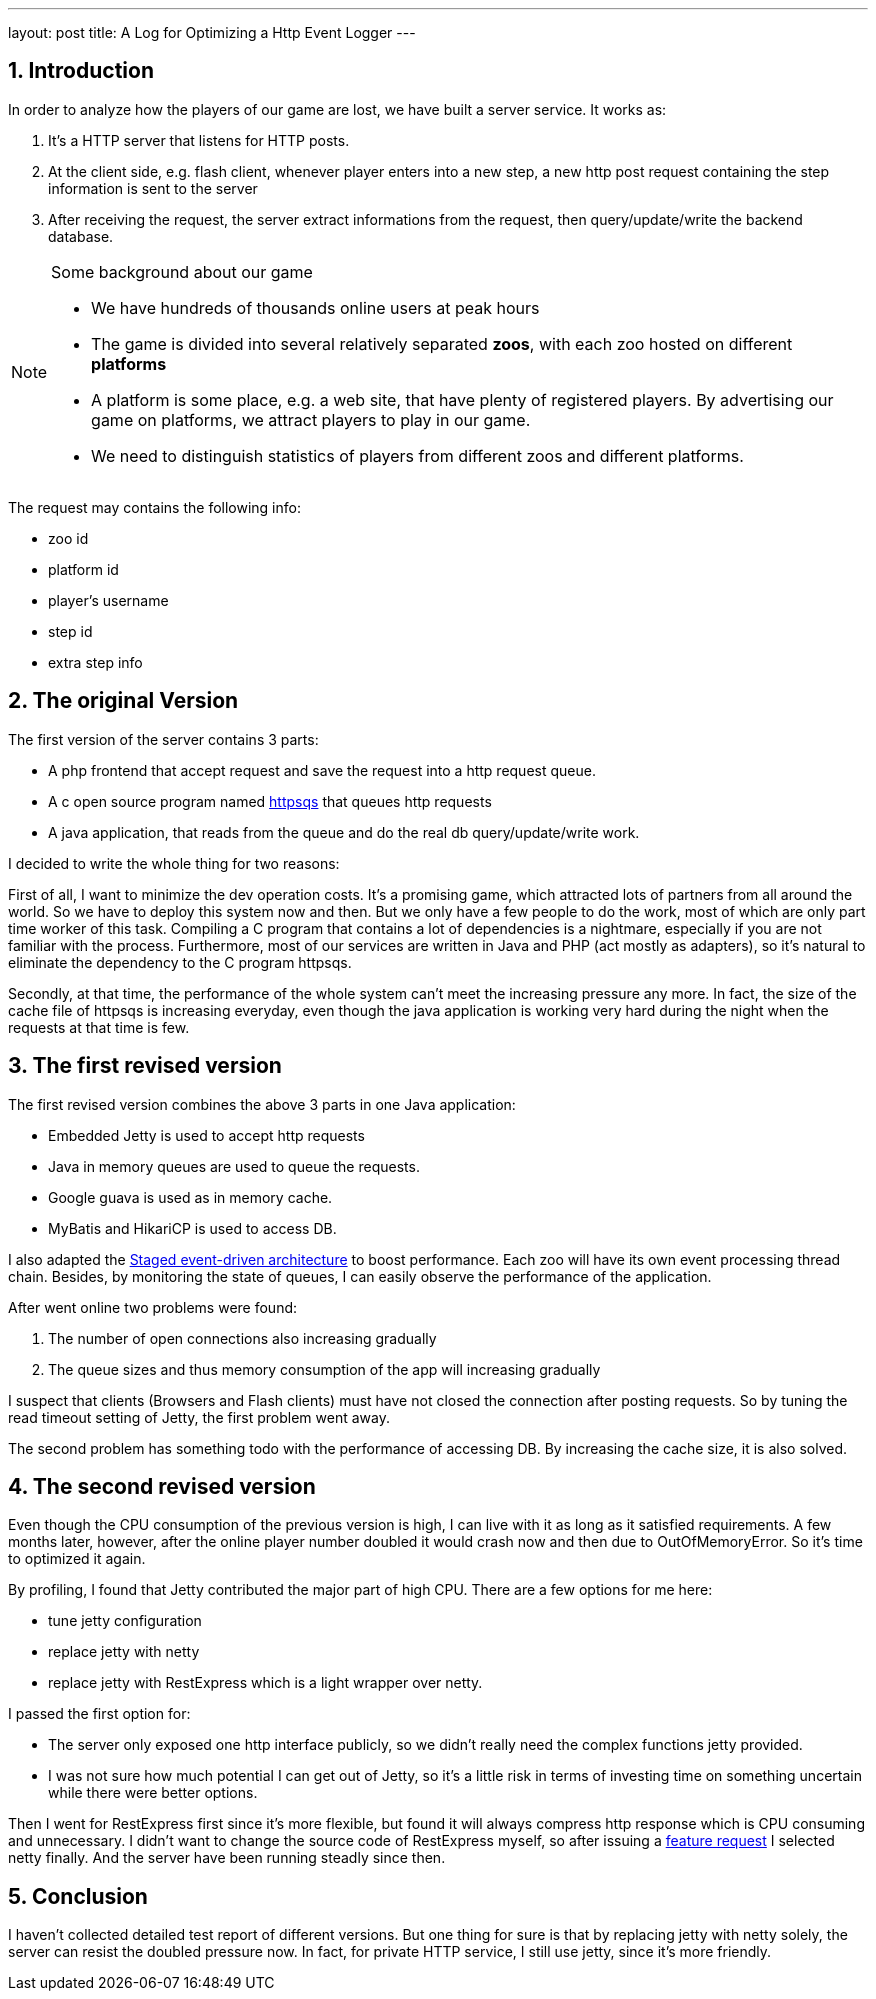 ---
layout: post
title: A Log for Optimizing a Http Event Logger
---

:toc: macro

:toclevels: 4

:sectnums:

:imagesdir: ../images/a3d

:hp-tags: netty, rest, express

toc::[]

== Introduction

In order to analyze how the players of our game are lost, we have built a server service. It works as:

1. It's a HTTP server that listens for HTTP posts.

2. At the client side, e.g. flash client, whenever player enters into a new step, a new http post request containing the step information is sent to the server

3. After receiving the request, the server extract informations from the request, then query/update/write the backend database.

.Some background about our game

[NOTE]

====

- We have hundreds of thousands online users at peak hours

- The game is divided into several relatively separated **zoos**, with each zoo hosted on different **platforms**

- A platform is some place, e.g. a web site, that have plenty of registered players. By advertising our game on platforms, we attract players to play in our game.

- We need to distinguish statistics of players from different zoos and different platforms.

====

The request may contains the following info:

- zoo id

- platform id

- player's username

- step id

- extra step info

== The original Version

The first version of the server contains 3 parts:

 - A php frontend that accept request and save the request into a http request queue.

 - A c open source program named https://code.google.com/archive/p/httpsqs[httpsqs] that queues http requests

 - A java application, that reads from the queue and do the real db query/update/write work.

I decided to write the whole thing for two reasons:

First of all, I want to minimize the dev operation costs. It's a promising game, which attracted lots of partners from all around the world. So we have to deploy this system now and then. But we only have a few people to do the work, most of which are only part time worker of this task. Compiling a C program that contains a lot of dependencies is a nightmare, especially if you are not familiar with the process. Furthermore, most of our services are written in Java and PHP (act mostly as adapters), so it's natural to eliminate the dependency to the C program httpsqs.

Secondly, at that time, the performance of the whole system can't meet the increasing pressure any more. In fact, the size of the cache file of httpsqs is increasing everyday, even though the java application is working very hard during the night when the requests at that time is few.

== The first revised version

The first revised version combines the above 3 parts in one Java application:

- Embedded Jetty is used to accept http requests

- Java in memory queues are used to queue the requests.

- Google guava is used as in memory cache.

- MyBatis and HikariCP is used to access DB.

I also adapted the https://en.wikipedia.org/wiki/Staged_event-driven_architecture[Staged event-driven architecture] to boost performance. Each zoo will have its own event processing thread chain. Besides, by monitoring the state of queues, I can easily observe the performance of the application.

After went online two problems were found:

1. The number of open connections also increasing gradually

2. The queue sizes and thus memory consumption of the app will increasing gradually

I suspect that clients (Browsers and Flash clients) must have not closed the connection after posting requests. So by tuning the read timeout setting of Jetty, the first problem went away.

The second problem has something todo with the performance of accessing DB. By increasing the cache size, it is also solved.

== The second revised version

Even though the CPU consumption of the previous version is high, I can live with it as long as it satisfied requirements. A few months later, however, after the online player number doubled it would crash now and then due to OutOfMemoryError. So it's time to optimized it again.

By profiling, I found that Jetty contributed the major part of high CPU. There are a few options for me here:

- tune jetty configuration

- replace jetty with netty

- replace jetty with RestExpress which is a light wrapper over netty.

I passed the first option for:

- The server only exposed one http interface publicly, so we didn't really need the complex functions jetty provided.

- I was not sure how much potential I can get out of Jetty, so it's a little risk in terms of investing time on something uncertain while there were better options.

Then I went for RestExpress first since it's more flexible, but found it will always compress http response which is CPU consuming and unnecessary. I didn't want to change the source code of RestExpress myself, so after issuing a https://github.com/RestExpress/RestExpress/issues/126[feature request] I selected netty finally. And the server have been running steadly since then.

== Conclusion

I haven't collected detailed test report of different versions. But one thing for sure is that by replacing jetty with netty solely, the server can resist the doubled pressure now. In fact, for private HTTP service, I still use jetty, since it's more friendly.

